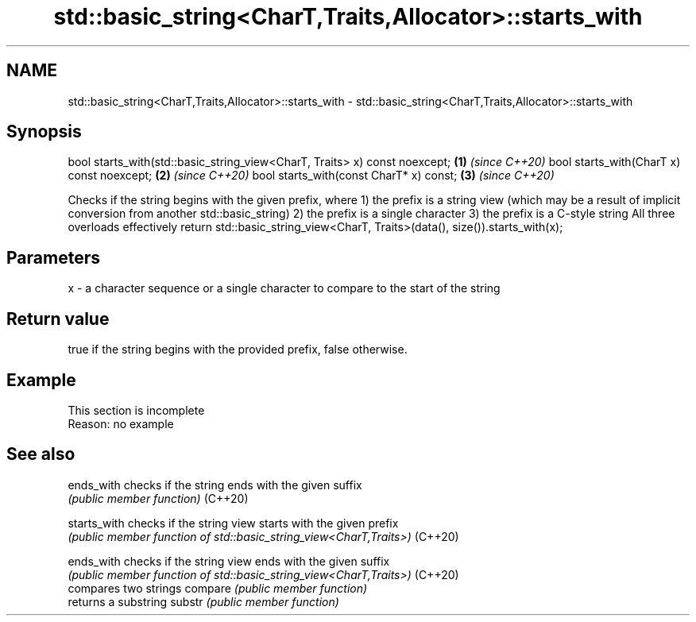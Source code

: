 .TH std::basic_string<CharT,Traits,Allocator>::starts_with 3 "2020.03.24" "http://cppreference.com" "C++ Standard Libary"
.SH NAME
std::basic_string<CharT,Traits,Allocator>::starts_with \- std::basic_string<CharT,Traits,Allocator>::starts_with

.SH Synopsis

bool starts_with(std::basic_string_view<CharT, Traits> x) const noexcept; \fB(1)\fP \fI(since C++20)\fP
bool starts_with(CharT x) const noexcept;                                 \fB(2)\fP \fI(since C++20)\fP
bool starts_with(const CharT* x) const;                                   \fB(3)\fP \fI(since C++20)\fP

Checks if the string begins with the given prefix, where
1) the prefix is a string view (which may be a result of implicit conversion from another std::basic_string)
2) the prefix is a single character
3) the prefix is a C-style string
All three overloads effectively return std::basic_string_view<CharT, Traits>(data(), size()).starts_with(x);

.SH Parameters


x - a character sequence or a single character to compare to the start of the string


.SH Return value

true if the string begins with the provided prefix, false otherwise.

.SH Example


 This section is incomplete
 Reason: no example


.SH See also



ends_with   checks if the string ends with the given suffix
            \fI(public member function)\fP
(C++20)

starts_with checks if the string view starts with the given prefix
            \fI(public member function of std::basic_string_view<CharT,Traits>)\fP
(C++20)

ends_with   checks if the string view ends with the given suffix
            \fI(public member function of std::basic_string_view<CharT,Traits>)\fP
(C++20)
            compares two strings
compare     \fI(public member function)\fP
            returns a substring
substr      \fI(public member function)\fP




